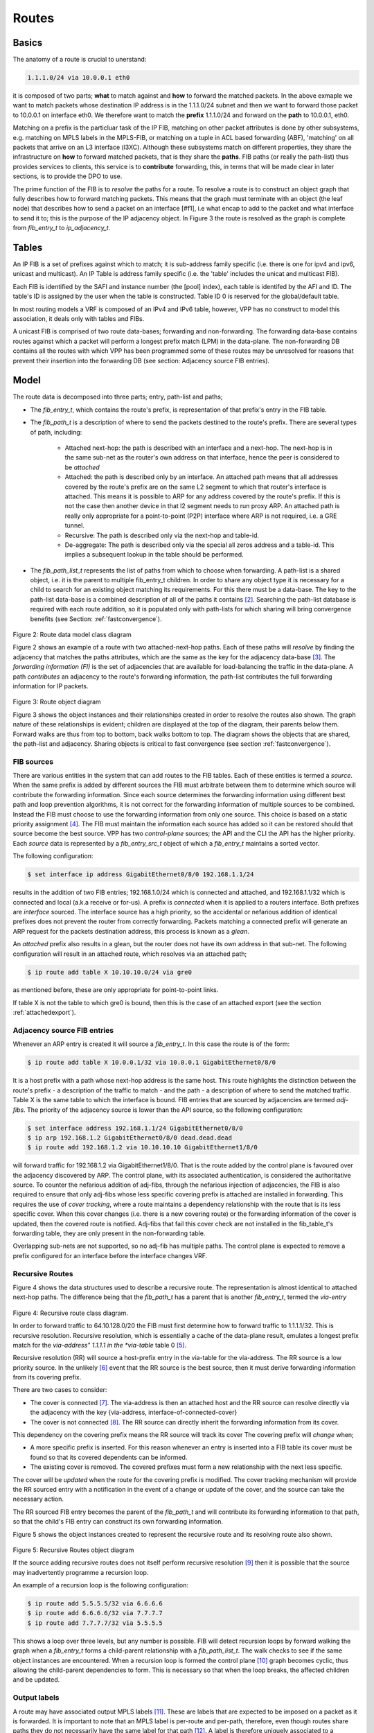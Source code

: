 .. _routes:

Routes
^^^^^^

Basics
------

The anatomy of a route is crucial to unerstand:

.. code-block:: console

                1.1.1.0/24 via 10.0.0.1 eth0

it is composed of two parts; **what** to match against and **how** to forward
the matched packets. In the above exmaple we want to match packets
whose destination IP address is in the 1.1.1.0/24 subnet and then we
want to forward those packet to 10.0.0.1 on interface eth0. We
therefore want to match the **prefix** 1.1.1.0/24 and forward on the
**path** to 10.0.0.1, eth0.

Matching on a prefix is the particluar task of the IP FIB, matching on
other packet attributes is done by other subsystems, e.g. matching on
MPLS labels in the MPLS-FIB, or matching on a tuple in ACL based
forwarding (ABF), 'matching' on all packets that arrive on an L3
interface (l3XC). Although these subsystems match on different
properties, they share the infrastructure on **how** to forward
matched packets, that is they share the **paths**. FIB paths (or
really the path-list) thus provides services to clients, this service
is to **contribute** forwarding, this, in terms that will be made
clear in later sections, is to provide the DPO to use.

The prime function of the FIB is to *resolve* the paths for a
route. To resolve a route is to construct an object graph that fully
describes how to forward matching packets. This means that the graph
must terminate with an object (the leaf node) that describes how
to send a packet on an interface [#f1], i.e what encap to add to the
packet and what interface to send it to; this is the purpose of the IP
adjacency object. In Figure 3 the route is resolved as the graph is
complete from *fib_entry_t* to *ip_adjacency_t*.


Tables
------

An IP FIB is a set of prefixes against which to match; it is
sub-address family specific (i.e. there is one for ipv4 and ipv6, unicast
and multicast). An IP Table is address family specific (i.e. the
'table' includes the unicat and multicast FIB).

Each FIB is identified by the SAFI and instance number (the [pool]
index), each table is identifed by the AFI and ID. The table's ID is
assigned by the user when the table is constructed. Table ID 0 is
reserved for the global/default table.

In most routing models a VRF is composed of an IPv4 and IPv6 table,
however, VPP has no construct to model this association, it deals only
with tables and FIBs.

A unicast FIB is comprised of two route data-bases; forwarding and non-forwarding. The
forwarding data-base contains routes against which a packet will perform a longest
prefix match (LPM) in the data-plane. The non-forwarding DB contains all the routes
with which VPP has been programmed some of these routes may be unresolved for reasons
that prevent their insertion into the forwarding DB
(see section: Adjacency source FIB entries).

Model
-----

The route data is decomposed into three parts; entry, path-list and paths;

* The *fib_entry_t*, which contains the route's prefix, is representation of that prefix's entry in the FIB table.
* The *fib_path_t* is a description of where to send the packets
  destined to the route's prefix. There are several types of path, including:

    * Attached next-hop: the path is described with an interface and a next-hop. The next-hop is in the same sub-net as the router's own address on that interface, hence the peer is considered to be *attached*

    * Attached: the path is described only by an interface. An
      attached path means that all addresses covered by the route's
      prefix are on the same L2 segment to which that router's
      interface is attached. This means it is possible to ARP for any
      address covered by the route's prefix. If this is not the case
      then another device in that l2 segment needs to run proxy
      ARP. An attached path is really only appropriate for a point-to-point
      (P2P) interface where ARP is not required, i.e. a GRE tunnel. 

    * Recursive: The path is described only via the next-hop and table-id. 

    * De-aggregate: The path is described only via the special all zeros address and a table-id. This implies a subsequent lookup in the table should be performed. 

* The *fib_path_list_t* represents the list of paths from which to choose when forwarding. A path-list is a shared object, i.e. it is the parent to multiple fib_entry_t children. In order to share any object type it is necessary for a child to search for an existing object matching its requirements. For this there must be a data-base. The key to the path-list data-base is a combined description of all of the paths it contains [#f2]_.  Searching the path-list database is required with each route addition, so it is populated only with path-lists for which sharing will bring convergence benefits (see Section: :ref:`fastconvergence`).

.. figure:: /_images/fib20fig2.png

Figure 2: Route data model class diagram

Figure 2 shows an example of a route with two attached-next-hop paths. Each of these
paths will *resolve* by finding the adjacency that matches the paths attributes, which
are the same as the key for the adjacency data-base [#f3]_. The *forwarding information (FI)*
is the set of adjacencies that are available for load-balancing the traffic in the
data-plane. A path *contributes* an adjacency to the route's forwarding information, the
path-list contributes the full forwarding information for IP packets.

.. figure:: /_images/fib20fig3.png

Figure 3: Route object diagram

Figure 3 shows the object instances and their relationships created in order to resolve
the routes also shown. The graph nature of these relationships is evident; children
are displayed at the top of the diagram, their parents below them. Forward walks are
thus from top to bottom, back walks bottom to top. The diagram shows the objects
that are shared, the path-list and adjacency. Sharing objects is critical to fast
convergence (see section :ref:`fastconvergence`). 

FIB sources
"""""""""""
There are various entities in the system that can add routes to the FIB tables.
Each of these entities is termed a *source*. When the same prefix is added by different
sources the FIB must arbitrate between them to determine which source will contribute
the forwarding information. Since each source determines the forwarding information
using different best path and loop prevention algorithms, it is not correct for the
forwarding information of multiple sources to be combined. Instead the FIB must choose
to use the forwarding information from only one source. This choice is based on a static
priority assignment [#f4]_. The FIB must maintain the information each source has added
so it can be restored should that source become the best source. VPP has two
*control-plane* sources; the API and the CLI the API has the higher priority.
Each *source* data is represented by a *fib_entry_src_t* object of which a
*fib_entry_t* maintains a sorted vector.

The following configuration:

.. code-block:: console

   $ set interface ip address GigabitEthernet0/8/0 192.168.1.1/24 

results in the addition of two FIB entries; 192.168.1.0/24 which is connected and
attached, and 192.168.1.1/32 which is connected and local (a.k.a
receive or for-us). A prefix is *connected* when it is applied to a routers interface.
Both prefixes are *interface* sourced. The interface source has a high priority, so
the accidental or nefarious addition of identical prefixes does not prevent the
router from correctly forwarding. Packets matching a connected prefix will
generate an ARP request for the packets destination address, this process is known
as a *glean*. 

An *attached* prefix also results in a glean, but the router does not have its own
address in that sub-net. The following configuration will result in an attached
route, which resolves via an attached path;

.. code-block:: console

   $ ip route add table X 10.10.10.0/24 via gre0

as mentioned before, these are only appropriate for point-to-point
links.

If table X is not the table to which gre0 is bound,
then this is the case of an attached export (see the section :ref:`attachedexport`).

Adjacency source FIB entries
""""""""""""""""""""""""""""

Whenever an ARP entry is created it will source a *fib_entry_t*. In this case the
route is of the form:

.. code-block:: console

   $ ip route add table X 10.0.0.1/32 via 10.0.0.1 GigabitEthernet0/8/0

It is a host prefix with a path whose next-hop address is the same host. This route
highlights the distinction between the route's prefix - a description of the traffic
to match - and the path - a description of where to send the matched traffic.
Table X is the same table to which the interface is bound. FIB entries that are
sourced by adjacencies are termed *adj-fibs*. The priority of the adjacency source
is lower than the API source, so the following configuration:

.. code-block:: console

   $ set interface address 192.168.1.1/24 GigabitEthernet0/8/0
   $ ip arp 192.168.1.2 GigabitEthernet0/8/0 dead.dead.dead
   $ ip route add 192.168.1.2 via 10.10.10.10 GigabitEthernet1/8/0

will forward traffic for 192.168.1.2 via GigabitEthernet1/8/0. That is the route added by the control
plane is favoured over the adjacency discovered by ARP. The control plane, with its
associated authentication, is considered the authoritative source. To counter the
nefarious addition of adj-fibs, through the nefarious injection of adjacencies, the
FIB is also required to ensure that only adj-fibs whose less specific covering prefix
is attached are installed in forwarding. This requires the use of *cover tracking*,
where a route maintains a dependency relationship with the route that is its less
specific cover. When this cover changes (i.e. there is a new covering route) or the
forwarding information of the cover is updated, then the covered route is notified.
Adj-fibs that fail this cover check are not installed in the fib_table_t's forwarding
table, they are only present in the non-forwarding table.

Overlapping sub-nets are not supported, so no adj-fib has multiple paths. The control
plane is expected to remove a prefix configured for an interface before the interface
changes VRF.

Recursive Routes
""""""""""""""""

Figure 4 shows the data structures used to describe a recursive route. The
representation is almost identical to attached next-hop paths. The difference
being that the *fib_path_t* has a parent that is another *fib_entry_t*, termed the
*via-entry*

.. figure:: /_images/fib20fig4.png

Figure 4: Recursive route class diagram.

In order to forward traffic to 64.10.128.0/20 the FIB must first determine how to forward
traffic to 1.1.1.1/32. This is recursive resolution. Recursive resolution, which is
essentially a cache of the data-plane result, emulates a longest prefix match for the
*via-address" 1.1.1.1 in the *via-table* table 0 [#f5]_.

Recursive resolution (RR) will source a host-prefix entry in the via-table for the
via-address. The RR source is a low priority source. In the unlikely [#f6]_ event that the
RR source is the best source, then it must derive forwarding information from its
covering prefix.

There are two cases to consider:

* The cover is connected [#f7]_. The via-address is then an attached host and the RR source can resolve directly via the adjacency with the key {via-address, interface-of-connected-cover}
* The cover is not connected [#f8]_. The RR source can directly inherit the forwarding information from its cover.

This dependency on the covering prefix means the RR source will track its cover The
covering prefix will *change* when;

* A more specific prefix is inserted. For this reason whenever an entry is inserted into a FIB table its cover must be found so that its covered dependents can be informed.
* The existing cover is removed. The covered prefixes must form a new relationship with the next less specific.

The cover will be *updated* when the route for the covering prefix is modified. The
cover tracking mechanism will provide the RR sourced entry with a notification in the
event of a change or update of the cover, and the source can take the necessary action.

The RR sourced FIB entry becomes the parent of the *fib_path_t* and will contribute its
forwarding information to that path, so that the child's FIB entry can construct its own
forwarding information. 
 
Figure 5 shows the object instances created to represent the recursive route and
its resolving route also shown.

.. figure:: /_images/fib20fig5.png

Figure 5: Recursive Routes object diagram

If the source adding recursive routes does not itself perform recursive resolution [#f9]_
then it is possible that the source may inadvertently programme a recursion loop.

An example of a recursion loop is the following configuration:

.. code-block:: console

   $ ip route add 5.5.5.5/32 via 6.6.6.6
   $ ip route add 6.6.6.6/32 via 7.7.7.7
   $ ip route add 7.7.7.7/32 via 5.5.5.5

This shows a loop over three levels, but any number is possible. FIB will detect
recursion loops by forward walking the graph when a *fib_entry_t* forms a child-parent
relationship with a *fib_path_list_t*. The walk checks to see if the same object instances
are encountered. When a recursion loop is formed the control plane [#f10]_ graph becomes
cyclic, thus allowing the child-parent dependencies to form. This is necessary so that
when the loop breaks, the affected children and be updated.

Output labels
"""""""""""""

A route may have associated output MPLS labels [#f11]_. These are labels that are expected
to be imposed on a packet as it is forwarded. It is important to note that an MPLS
label is per-route and per-path, therefore, even though routes share paths they do not
necessarily have the same label for that path [#f12]_. A label is therefore uniquely associated
to a *fib_entry_t* and associated with one of the *fib_path_t* to which it forwards.
MPLS labels are modelled via the generic concept of a *path-extension*. A *fib_entry_t*
therefore has a vector of zero to many *fib_path_ext_t* objects to represent the labels
with which it is configured.

.. rubric:: Footnotes:

.. [#f1] Or terminate in an object that transitions the packet out of
         the FIB domain, e.g. a drop.
.. [#f2] Optimisations
.. [#f3] Note it is valid for either interface to be bound to a different table than table 1
.. [#f4] The engaged reader can see the full priority list in vnet/vnet/fib/fib_entry.h
.. [#f5] Note it is only possible to add routes via an address (i.e. a/32 or /128) not via a shorter mask prefix. There is no use case for the latter
.. [#f6] For iBGP the via-address is the loopback address of the peer PE, for eBGP it is the adj-fib for the CE
.. [#f7] As is the case ofr eBGP
.. [#f8] As is the case for iBGP
.. [#f9] If that source is relying on FIB to perform recursive resolution, then there is no reason it should do so itself.
.. [#f10] The derived data-plane graph MUST never be cyclic
.. [#f11] Advertised, e.g. by LDP, SR or BGP
.. [#f12] The only case where the labels will be the same is BGP VPNv4 label allocation per-VRF
